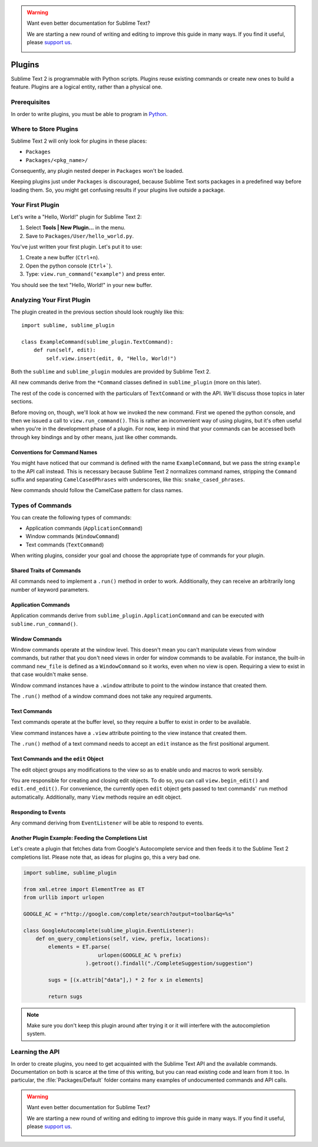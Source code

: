 .. warning::

   Want even better documentation for Sublime Text?

   We are starting a new round of writing and editing to improve this guide in many ways. If you find it useful, please `support us <https://www.bountysource.com/teams/st-undocs/fundraiser>`_.

   |AmountRaised|

=======
Plugins
=======

.. seealso::

   :doc:`API Reference <../reference/api>`
        More information on the Python API.

   :doc:`Plugins Reference <../reference/plugins>`
        More information about plugins.


Sublime Text 2 is programmable with Python scripts. Plugins reuse existing
commands or create new ones to build a feature. Plugins are a logical entity,
rather than a physical one.


Prerequisites
*************

In order to write plugins, you must be able to program in Python_.

.. _Python: http://www.python.org


Where to Store Plugins
**********************

Sublime Text 2 will only look for plugins in these places:

* ``Packages``
* ``Packages/<pkg_name>/``

Consequently, any plugin nested deeper in ``Packages`` won't be loaded.

Keeping plugins just under ``Packages`` is discouraged, because Sublime Text
sorts packages in a predefined way before loading them. So, you might get
confusing results if your plugins live outside a package.


Your First Plugin
*****************

Let's write a "Hello, World!" plugin for Sublime Text 2:

#. Select **Tools | New Plugin…** in the menu.
#. Save to ``Packages/User/hello_world.py``.

You've just written your first plugin. Let's put it to use:

#. Create a new buffer (``Ctrl+n``).
#. Open the python console (``Ctrl+```).
#. Type: ``view.run_command("example")`` and press enter.

You should see the text "Hello, World!" in your new buffer.


Analyzing Your First Plugin
***************************

The plugin created in the previous section should look roughly like this::

    import sublime, sublime_plugin

    class ExampleCommand(sublime_plugin.TextCommand):
        def run(self, edit):
            self.view.insert(edit, 0, "Hello, World!")


Both the ``sublime`` and ``sublime_plugin`` modules are provided by
Sublime Text 2.

All new commands derive from the ``*Command`` classes defined in ``sublime_plugin``
(more on this later).

The rest of the code is concerned with the particulars of ``TextCommand`` or with
the API. We'll discuss those topics in later sections.

Before moving on, though, we'll look at how we invoked the new command. First we
opened the python console, and then we issued a call to ``view.run_command()``. This
is rather an inconvenient way of using plugins, but it's often useful when
you're in the development phase of a plugin. For now, keep in mind that your commands
can be accessed both through key bindings and by other means, just like other commands.

Conventions for Command Names
-----------------------------

You might have noticed that our command is defined with the name ``ExampleCommand``,
but we pass the string ``example`` to the API call instead. This is necessary because
Sublime Text 2 normalizes command names, stripping the ``Command`` suffix and
separating ``CamelCasedPhrases`` with underscores, like this: ``snake_cased_phrases``.

New commands should follow the CamelCase pattern for class names.


Types of Commands
*****************

You can create the following types of commands:

* Application commands (``ApplicationCommand``)
* Window commands (``WindowCommand``)
* Text commands (``TextCommand``)

When writing plugins, consider your goal and choose the appropriate type of
commands for your plugin.


Shared Traits of Commands
-------------------------

All commands need to implement a ``.run()`` method in order to work. Additionally,
they can receive an arbitrarily long number of keyword parameters.


Application Commands
--------------------

Application commands derive from ``sublime_plugin.ApplicationCommand`` and
can be executed with ``sublime.run_command()``.

Window Commands
---------------

Window commands operate at the window level. This doesn't mean you can't
manipulate views from window commands, but rather that you don't need views
in order for window commands to be available. For instance, the built-in
command ``new_file`` is defined as a ``WindowCommand`` so it works, even when no
view is open. Requiring a view to exist in that case wouldn't make sense.

Window command instances have a ``.window`` attribute to point to the window
instance that created them.

The ``.run()`` method of a window command does not take any required
arguments.

Text Commands
-------------

Text commands operate at the buffer level, so they require a buffer to exist
in order to be available.

View command instances have a ``.view`` attribute pointing to the view instance
that created them.

The ``.run()`` method of a text command needs to accept an ``edit`` instance as
the first positional argument.

Text Commands and the ``edit`` Object
-------------------------------------

The edit object groups any modifications to the view so as to enable undo and
macros to work sensibly.

You are responsible for creating and closing edit objects. To do
so, you can call ``view.begin_edit()`` and ``edit.end_edit()``.
For convenience, the currently open ``edit`` object gets passed to text
commands' ``run`` method automatically.
Additionally, many ``View`` methods require an edit object.


Responding to Events
--------------------

Any command deriving from ``EventListener`` will be able to respond to events.


.. _plugins-completions-example:

Another Plugin Example: Feeding the Completions List
----------------------------------------------------

Let's create a plugin that fetches data from Google's Autocomplete service and then
feeds it to the Sublime Text 2 completions list. Please note that, as ideas for
plugins go, this a very bad one.

.. sourcecode:: py

	import sublime, sublime_plugin

	from xml.etree import ElementTree as ET
	from urllib import urlopen

	GOOGLE_AC = r"http://google.com/complete/search?output=toolbar&q=%s"

	class GoogleAutocomplete(sublime_plugin.EventListener):
	    def on_query_completions(self, view, prefix, locations):
	        elements = ET.parse(
	                        urlopen(GOOGLE_AC % prefix)
	                    ).getroot().findall("./CompleteSuggestion/suggestion")

	        sugs = [(x.attrib["data"],) * 2 for x in elements]

	        return sugs

.. note::
    Make sure you don't keep this plugin around after trying it or it will
    interfere with the autocompletion system.

.. seealso::

    .. py:currentmodule:: sublime_plugin

    :py:meth:`EventListener.on_query_completions`
        Documentation on the API event used in this example.


Learning the API
****************

In order to create plugins, you need to get acquainted with the Sublime Text
API and the available commands. Documentation on both is scarce at the time of
this writing, but you can read existing code and learn from it too. In
particular, the :file:`Packages/Default` folder contains many examples of
undocumented commands and API calls.

.. warning::

   Want even better documentation for Sublime Text?

   We are starting a new round of writing and editing to improve this guide in many ways. If you find it useful, please `support us <https://www.bountysource.com/teams/st-undocs/fundraiser>`_.

   |AmountRaised|


.. |AmountRaised| image:: https://www.bountysource.com/badge/team?team_id=841&style=raised
   :target: https://www.bountysource.com/teams/st-undocs/fundraiser

